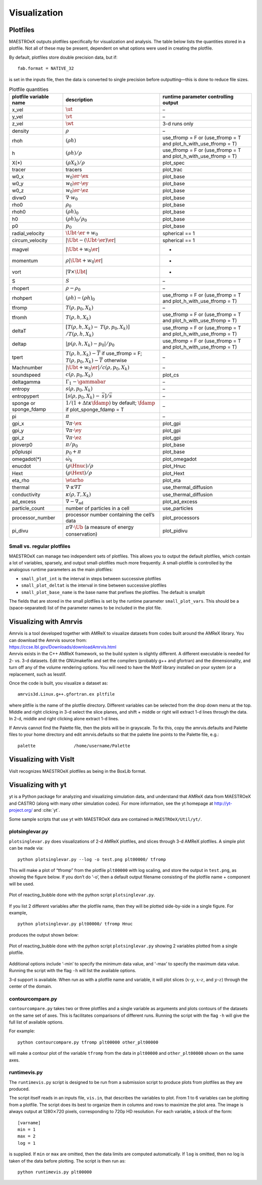 *************
Visualization
*************

Plotfiles
=========

MAESTROeX outputs plotfiles specifically for visualization and
analysis.  The table below lists the quantities stored in a plotfile.
Not all of these may be present, dependent on what options were used
in creating the plotfile.

By default, plotfiles store double precision data, but if::

  fab.format = NATIVE_32

is set in the inputs file, then the data is
converted to single precision before outputting—this is done to
reduce file sizes.


.. table:: Plotfile quantities

   +-----------------------+----------------------------------------+----------------------------+
   | plotfile variable     | description                            | runtime parameter          |
   | name                  |                                        | controlling output         |
   +=======================+========================================+============================+
   | x_vel                 | :math:`\ut`                            | –                          |
   +-----------------------+----------------------------------------+----------------------------+
   | y_vel                 | :math:`\vt`                            | –                          |
   +-----------------------+----------------------------------------+----------------------------+
   | z_vel                 | :math:`\wt`                            | 3-d runs only              |
   +-----------------------+----------------------------------------+----------------------------+
   | density               | :math:`\rho`                           | –                          |
   +-----------------------+----------------------------------------+----------------------------+
   | rhoh                  | :math:`(\rho h)`                       | use_tfromp = F or          |
   |                       |                                        | (use_tfromp = T and        |
   |                       |                                        | plot_h_with_use_tfromp     |
   |                       |                                        | = T)                       |
   +-----------------------+----------------------------------------+----------------------------+
   | h                     | :math:`(\rho h)/\rho`                  | use_tfromp = F or          |
   |                       |                                        | (use_tfromp = T and        |
   |                       |                                        | plot_h_with_use_tfromp     |
   |                       |                                        | = T)                       |
   +-----------------------+----------------------------------------+----------------------------+
   | X(*)                  | :math:`(\rho X_k)/\rho`                | plot_spec                  |
   +-----------------------+----------------------------------------+----------------------------+
   | tracer                | tracers                                | plot_trac                  |
   +-----------------------+----------------------------------------+----------------------------+
   | w0_x                  | :math:`w_0 \er \cdot \ex`              | plot_base                  |
   +-----------------------+----------------------------------------+----------------------------+
   | w0_y                  | :math:`w_0 \er \cdot \ey`              | plot_base                  |
   +-----------------------+----------------------------------------+----------------------------+
   | w0_z                  | :math:`w_0 \er \cdot \ez`              | plot_base                  |
   +-----------------------+----------------------------------------+----------------------------+
   | divw0                 | :math:`\nabla \cdot w_0`               | plot_base                  |
   +-----------------------+----------------------------------------+----------------------------+
   | rho0                  | :math:`\rho_0`                         | plot_base                  |
   +-----------------------+----------------------------------------+----------------------------+
   | rhoh0                 | :math:`(\rho h)_0`                     | plot_base                  |
   +-----------------------+----------------------------------------+----------------------------+
   | h0                    | :math:`(\rho h)_0/\rho_0`              | plot_base                  |
   +-----------------------+----------------------------------------+----------------------------+
   | p0                    | :math:`p_0`                            | plot_base                  |
   +-----------------------+----------------------------------------+----------------------------+
   | radial_velocity       | :math:`\Ubt \cdot \er + w_0`           | spherical == 1             |
   +-----------------------+----------------------------------------+----------------------------+
   | circum_velocity       | :math:`|\Ubt - (\Ubt \cdot \er) \er |` | spherical == 1             |
   +-----------------------+----------------------------------------+----------------------------+
   | magvel                | :math:`| \Ubt + w_0 \er |`             | -                          |
   +-----------------------+----------------------------------------+----------------------------+
   | momentum              | :math:`\rho | \Ubt + w_0 \er |`        | -                          |
   +-----------------------+----------------------------------------+----------------------------+
   | vort                  | :math:`| \nabla \times \Ubt |`         | -                          |
   +-----------------------+----------------------------------------+----------------------------+
   | S                     | :math:`S`                              | –                          |
   +-----------------------+----------------------------------------+----------------------------+
   | rhopert               | :math:`\rho - \rho_0`                  | –                          |
   +-----------------------+----------------------------------------+----------------------------+
   | rhohpert              | :math:`(\rho h) - (\rho h)_0`          | use_tfromp = F or          |
   |                       |                                        | (use_tfromp = T and        |
   |                       |                                        | plot_h_with_use_tfromp     |
   |                       |                                        | = T)                       |
   +-----------------------+----------------------------------------+----------------------------+
   | tfromp                | :math:`T(\rho, p_0, X_k)`              | –                          |
   +-----------------------+----------------------------------------+----------------------------+
   | tfromh                | :math:`T(\rho, h, X_k)`                | use_tfromp = F or          |
   |                       |                                        | (use_tfromp = T and        |
   |                       |                                        | plot_h_with_use_tfromp     |
   |                       |                                        | = T)                       |
   +-----------------------+----------------------------------------+----------------------------+
   | deltaT                | :math:`[T(\rho, h, X_k) -`             | use_tfromp = F or          |
   |                       | :math:`T(\rho, p_0, X_k)]`             | (use_tfromp = T and        |
   |                       | :math:`/T(\rho, h, X_k)`               | plot_h_with_use_tfromp     |
   |                       |                                        | = T)                       |
   +-----------------------+----------------------------------------+----------------------------+
   | deltap                | :math:`|p(\rho,h,X_k)-p_0|/p_0`        | use_tfromp = F or          |
   |                       |                                        | (use_tfromp = T and        |
   |                       |                                        | plot_h_with_use_tfromp     |
   |                       |                                        | = T)                       |
   +-----------------------+----------------------------------------+----------------------------+
   | tpert                 | :math:`T(\rho,h,X_k)-\overline{T}`     | –                          |
   |                       | if use_tfromp = F;                     |                            |
   |                       | :math:`T(\rho,p_0,X_k)-\overline{T}`   |                            |
   |                       | otherwise                              |                            |
   +-----------------------+----------------------------------------+----------------------------+
   | Machnumber            | :math:`|\Ubt+w_0\er |/c(\rho,p_0,X_k)` | –                          |
   +-----------------------+----------------------------------------+----------------------------+
   | soundspeed            | :math:`c(\rho,p_0,X_k)`                | plot_cs                    |
   +-----------------------+----------------------------------------+----------------------------+
   | deltagamma            | :math:`\Gamma_1-\gammabar`             | –                          |
   +-----------------------+----------------------------------------+----------------------------+
   | entropy               | :math:`s(\rho,p_0,X_k)`                | –                          |
   +-----------------------+----------------------------------------+----------------------------+
   | entropypert           | :math:`[s(\rho,p_0,X_k) -`             | –                          |
   |                       | :math:`\overline{s}]/\overline{s}`     |                            |
   +-----------------------+----------------------------------------+----------------------------+
   | sponge or             | :math:`1/(1+\Delta t\kappa \fdamp)`    | –                          |
   | sponge_fdamp          | by default;                            |                            |
   |                       | :math:`\fdamp`                         |                            |
   |                       | if plot_sponge_fdamp = T               |                            |
   +-----------------------+----------------------------------------+----------------------------+
   | pi                    | :math:`\pi`                            | –                          |
   +-----------------------+----------------------------------------+----------------------------+
   | gpi_x                 | :math:`\nabla \pi \cdot \ex`           | plot_gpi                   |
   +-----------------------+----------------------------------------+----------------------------+
   | gpi_y                 | :math:`\nabla \pi \cdot \ey`           | plot_gpi                   |
   +-----------------------+----------------------------------------+----------------------------+
   | gpi_z                 | :math:`\nabla \pi \cdot \ez`           | plot_gpi                   |
   +-----------------------+----------------------------------------+----------------------------+
   | pioverp0              | :math:`\pi / p_0`                      | plot_base                  |
   +-----------------------+----------------------------------------+----------------------------+
   | p0pluspi              | :math:`p_0 + \pi`                      | plot_base                  |
   +-----------------------+----------------------------------------+----------------------------+
   | omegadot(*)           | :math:`\dot{\omega}_k`                 | plot_omegadot              |
   +-----------------------+----------------------------------------+----------------------------+
   | enucdot               | :math:`(\rho \Hnuc)/\rho`              | plot_Hnuc                  |
   +-----------------------+----------------------------------------+----------------------------+
   | Hext                  | :math:`(\rho \Hext)/\rho`              | plot_Hext                  |
   +-----------------------+----------------------------------------+----------------------------+
   | eta_rho               | :math:`\etarho`                        | plot_eta                   |
   +-----------------------+----------------------------------------+----------------------------+
   | thermal               | :math:`\nabla \cdot \kappa\nabla T`    | use_thermal_diffusion      |
   +-----------------------+----------------------------------------+----------------------------+
   | conductivity          | :math:`\kappa(\rho, T,X_k)`            | use_thermal_diffusion      |
   +-----------------------+----------------------------------------+----------------------------+
   | ad_excess             | :math:`\nabla - \nabla_\mathrm{ad}`    | plot_ad_excess             |
   +-----------------------+----------------------------------------+----------------------------+
   | particle_count        | number of particles                    | use_particles              |
   |                       | in a cell                              |                            |
   +-----------------------+----------------------------------------+----------------------------+
   | processor_number      | processor number                       | plot_processors            |
   |                       | containing the cell’s                  |                            |
   |                       | data                                   |                            |
   +-----------------------+----------------------------------------+----------------------------+
   | pi_divu               | :math:`\pi \nabla \cdot\tilde{\Ub}`    | plot_pidivu                |
   |                       | (a measure of energy                   |                            |
   |                       | conservation)                          |                            |
   +-----------------------+----------------------------------------+----------------------------+

.. _vis:sec:miniplotfile:

Small vs. regular plotfiles
---------------------------

MAESTROeX can manage two independent sets of plotfiles. This allows you to
output the default plotfiles, which contain a lot of variables, sparsely,
and output small-plotfiles much more frequently. A small-plotfile is controlled
by the analogous runtime parameters as the main plotfiles:

-  ``small_plot_int`` is the interval in steps between successive plotfiles

-  ``small_plot_deltat`` is the interval in time between successive plotfiles

-  ``small_plot_base_name`` is the base name that prefixes the plotfiles. The
   default is smallplt

The fields that are stored in the small plotfiles is set by the runtime
parameter ``small_plot_vars``. This should be a (space-separated) list of the
parameter names to be included in the plot file.


Visualizing with Amrvis
=======================

| Amrvis is a tool developed together with AMReX to visualize datasets
  from codes built around the AMReX library. You can download the
  Amrvis source from:
| https://ccse.lbl.gov/Downloads/downloadAmrvis.html
| Amrvis exists in the C++ AMReX framework, so the build system is
  slightly different. A different executable is needed for 2- vs. 3-d
  datasets. Edit the GNUmakefile and set the compilers (probably
  g++ and gfortran) and the dimensionality, and turn off any
  of the volume rendering options. You will need to have the Motif library
  installed on your system (or a replacement, such as lesstif.

Once the code is built, you visualize a dataset as:

::

    amrvis3d.Linux.g++.gfortran.ex pltfile

where pltfile is the name of the plotfile directory. Different
variables can be selected from the drop down menu at the top. Middle
and right clicking in 3-d select the slice planes, and shift + middle
or right will extract 1-d lines through the data. In 2-d, middle and
right clicking alone extract 1-d lines.

If Amrvis cannot find the Palette file, then the plots will be
in grayscale. To fix this, copy the amrvis.defaults and
Palette files to your home directory and edit amrvis.defaults so that
the palette line points to the Palette file, e.g.:

::

    palette               /home/username/Palette

Visualizing with VisIt
======================

VisIt recognizes MAESTROeX plotfiles as being in the BoxLib format.


.. _sec:vis_yt:

Visualizing with yt
===================

yt is a Python package for analyzing and visualizing simulation data,
and understand that AMReX data from MAESTROeX and CASTRO (along
with many other simulation codes). For more
information, see the yt homepage at http://yt-project.org/ and
:cite:`yt`.

Some sample scripts that use yt with MAESTROeX data are contained in
``MAESTROeX/Util/yt/``.

plotsinglevar.py
----------------

``plotsinglevar.py`` does visualizations of 2-d AMReX plotfiles,
and slices through 3-d AMReX plotfiles. A simple plot can be made
via:

::

    python plotsinglevar.py --log -o test.png plt00000/ tfromp

This will make a plot of “tfromp” from the plotfile ``plt00000`` with log scaling,
and store the output in ``test.png``, as showing the figure below.
If you don’t do ‘-o’, then a default output filename consisting of the
plotfile name + component will be used.

.. figure:: plt00000_tfromp.png
   :align: center

   Plot of reacting_bubble done with the python
   script ``plotsinglevar.py``.

If you list 2 different variables after the plotfile name, then they
will be plotted side-by-side in a single figure. For example,

::

    python plotsinglevar.py plt00000/ tfromp Hnuc

produces the output shown below:

.. figure:: plt00000_tfromp_Hnuc.png 
   :align: center

   Plot of reacting_bubble done with the python script
   ``plotsinglevar.py`` showing 2 variables plotted from a single
   plotfile.

Additional options include ‘-min’ to specify the minimum data
value, and ‘-max’ to specify the maximum data value. Running the script with 
the flag ``-h`` will list the available options.

3-d support is available. When run as with a plotfile name
and variable, it will plot slices (:math:`x`-:math:`y`, :math:`x`-:math:`z`, and :math:`y`-:math:`z`)
through the center of the domain. 

contourcompare.py
-----------------

``contourcompare.py`` takes two or three plotfiles and a single variable as arguments
and plots contours of the datasets on the same set of axes. This is
facilitates comparisons of different runs. Running the script with the flag ``-h``
will give the full list of available options.

For example:

::

    python contourcompare.py tfromp plt00000 other_plt00000

will make a contour plot of the variable ``tfromp`` from the data in
``plt00000`` and ``other_plt00000`` shown on the same axes.

runtimevis.py
-------------

The ``runtimevis.py`` script is designed to be run from a submission
script to produce plots from plotfiles as they are produced. 

The script itself reads in an inputs file, ``vis.in``, that
describes the variables to plot. From 1 to 6 variables can be
plotting from a plotfile. The script does its best to organize them
in columns and rows to maximize the plot area. The image is always
output at 1280\ :math:`\times`\ 720 pixels, corresponding to 720p HD resolution.
For each variable, a block of the form:

::

    [varname]
    min = 1
    max = 2
    log = 1

is supplied. If ``min`` or ``max`` are omitted, then the data
limits are computed automatically. If ``log`` is omitted, then no
log is taken of the data before plotting. The script is then run as:

::

    python runtimevis.py plt00000